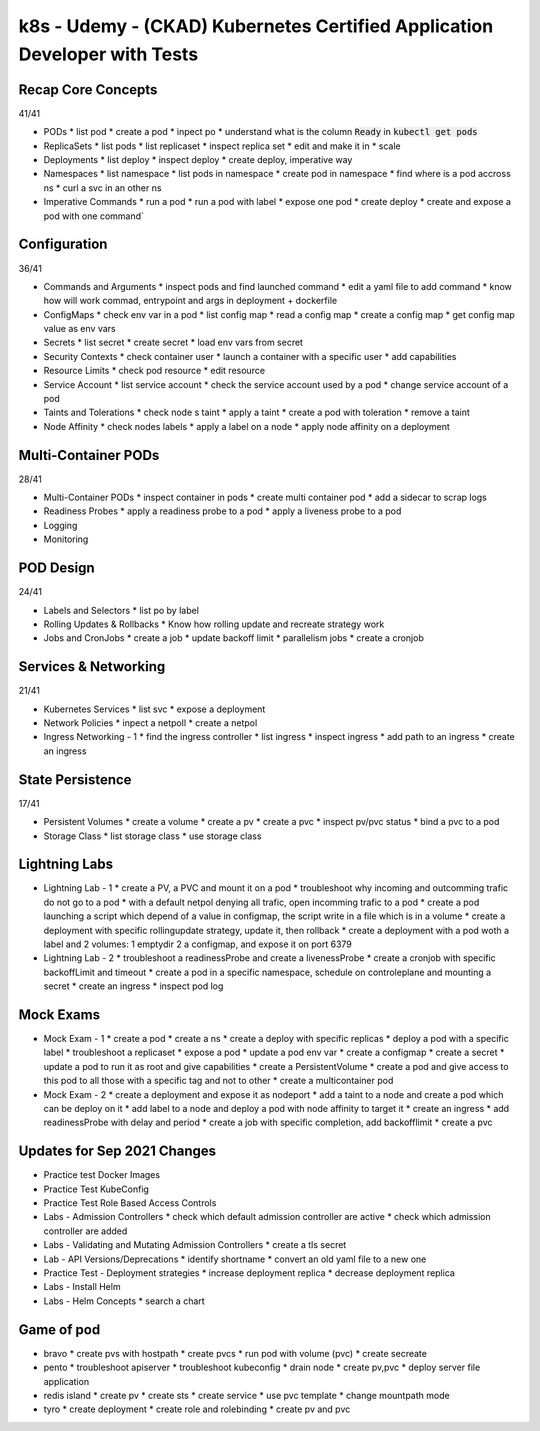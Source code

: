 k8s - Udemy - (CKAD) Kubernetes Certified Application Developer with Tests
##########################################################################

Recap Core Concepts
*******************

41/41

* PODs
  * list pod
  * create a pod
  * inpect po
  * understand what is the column :code:`Ready` in :code:`kubectl get pods`
* ReplicaSets
  * list pods
  * list replicaset
  * inspect replica set
  * edit and make it in
  * scale
* Deployments
  * list deploy
  * inspect deploy
  * create deploy, imperative way
* Namespaces
  * list namespace
  * list pods in namespace
  * create pod in namespace
  * find where is a pod accross ns
  * curl a svc in an other ns
* Imperative Commands
  * run a pod
  * run a pod with label
  * expose one pod
  * create deploy
  * create and expose a pod with one command` 

Configuration
*************

36/41

* Commands and Arguments
  * inspect pods and find launched command
  * edit a yaml file to add command
  * know how will work commad, entrypoint and args in deployment + dockerfile
* ConfigMaps
  * check env var in a pod
  * list config map
  * read a config map
  * create a config map
  * get config map value as env vars
* Secrets
  * list secret
  * create secret
  * load env vars from secret
* Security Contexts
  * check container user
  * launch a container with a specific user
  * add capabilities
* Resource Limits
  * check pod resource
  * edit resource
* Service Account
  * list service account
  * check the service account used by a pod
  * change service account of a pod
* Taints and Tolerations
  * check node s taint
  * apply a taint
  * create a pod with toleration
  * remove a taint
* Node Affinity
  * check nodes labels
  * apply a label on a node
  * apply node affinity on a deployment

Multi-Container PODs
********************

28/41

* Multi-Container PODs
  * inspect container in pods
  * create multi container pod
  * add a sidecar to scrap logs
* Readiness Probes
  * apply a readiness probe to a pod
  * apply a liveness probe to a pod
* Logging
* Monitoring

POD Design
**********

24/41

* Labels and Selectors
  * list po by label
* Rolling Updates & Rollbacks
  * Know how rolling update and recreate strategy work
* Jobs and CronJobs
  * create a job
  * update backoff limit
  * parallelism jobs
  * create a cronjob

Services & Networking
*********************

21/41

* Kubernetes Services
  * list svc
  * expose a deployment
* Network Policies
  * inpect a netpoll
  * create a netpol
* Ingress Networking - 1
  * find the ingress controller
  * list ingress
  * inspect ingress
  * add path to an ingress
  * create an ingress

State Persistence
*****************

17/41

* Persistent Volumes
  * create a volume
  * create a pv
  * create a pvc
  * inspect pv/pvc status
  * bind a pvc to a pod
* Storage Class
  * list storage class
  * use storage class

Lightning Labs
**************

* Lightning Lab - 1
  * create a PV, a PVC and mount it on a pod
  * troubleshoot why incoming and outcomming trafic do not go to a pod
  * with a default netpol denying all trafic, open incomming trafic to a pod
  * create a pod launching a script which depend of a value in configmap, the script write in a file which is in a volume
  * create a deployment with specific rollingupdate strategy, update it, then rollback
  * create a deployment with a pod woth a label and 2 volumes: 1 emptydir 2 a configmap, and expose it on port 6379
* Lightning Lab - 2
  * troubleshoot a readinessProbe and create a livenessProbe
  * create a cronjob with specific backoffLimit and timeout
  * create a pod in a specific namespace, schedule on controleplane and mounting a secret
  * create an ingress
  * inspect pod log

Mock Exams
**********

* Mock Exam - 1
  * create a pod
  * create a ns
  * create a deploy with specific replicas
  * deploy a pod with a specific label
  * troubleshoot a replicaset
  * expose a pod
  * update a pod env var
  * create a configmap
  * create a secret
  * update a pod to run it as root and give capabilities
  * create a PersistentVolume
  * create a pod and give access to this pod to all those with a specific tag and not to other
  * create a multicontainer pod
* Mock Exam - 2
  * create a deployment and expose it as nodeport
  * add a taint to a node and create a pod which can be deploy on it
  * add label to a node and deploy a pod with node affinity to target it
  * create an ingress
  * add readinessProbe with delay and period
  * create a job with specific completion, add backofflimit
  * create a pvc

Updates for Sep 2021 Changes
****************************

* Practice test Docker Images
* Practice Test KubeConfig
* Practice Test Role Based Access Controls
* Labs - Admission Controllers
  * check which default admission controller are active
  * check which admission controller are added
* Labs - Validating and Mutating Admission Controllers
  * create a tls secret
* Lab - API Versions/Deprecations
  * identify shortname
  * convert an old yaml file to a new one
* Practice Test - Deployment strategies
  * increase deployment replica
  * decrease deployment replica
* Labs - Install Helm
* Labs - Helm Concepts
  * search a chart

Game of pod
***********

* bravo
  * create pvs with hostpath
  * create pvcs
  * run pod with volume (pvc)
  * create secreate
* pento
  * troubleshoot apiserver
  * troubleshoot kubeconfig
  * drain node
  * create pv,pvc
  * deploy server file application
* redis island
  * create pv
  * create sts
  * create service
  * use pvc template
  * change mountpath mode
* tyro
  * create deployment
  * create role and rolebinding
  * create pv and pvc
